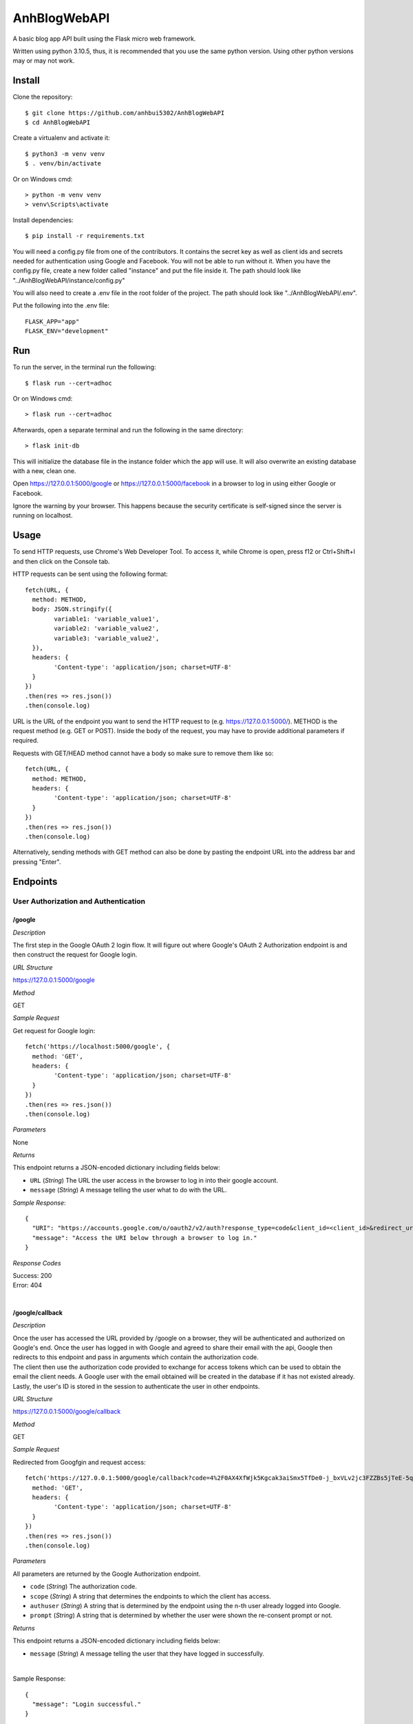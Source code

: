 AnhBlogWebAPI
=============

A basic blog app API built using the Flask micro web framework.

Written using python 3.10.5, thus, it is recommended that you use 
the same python version. Using other python versions may or may 
not work.

Install
-------

Clone the repository::


	$ git clone https://github.com/anhbui5302/AnhBlogWebAPI
	$ cd AnhBlogWebAPI

Create a virtualenv and activate it::

	$ python3 -m venv venv
	$ . venv/bin/activate

Or on Windows cmd::

	> python -m venv venv
	> venv\Scripts\activate

Install dependencies::

	$ pip install -r requirements.txt

You will need a config.py file from one of the contributors. It 
contains the secret key as well as client ids and secrets needed 
for authentication using Google and Facebook. You will not be able 
to run without it. When you have the config.py file, create a new 
folder called "instance" and put the file inside it. The path should 
look like "../AnhBlogWebAPI/instance/config.py"

You will also need to create a .env file in the root folder of the 
project. The path should look like "../AnhBlogWebAPI/.env".

Put the following into the .env file::

	FLASK_APP="app"
	FLASK_ENV="development"

Run
---

To run the server, in the terminal run the following::

    $ flask run --cert=adhoc

Or on Windows cmd::

    > flask run --cert=adhoc

Afterwards, open a separate terminal and run the following in the same directory::

	> flask init-db

This will initialize the database file in the instance folder which 
the app will use. It will also overwrite an existing database with a 
new, clean one.

Open https://127.0.0.1:5000/google or https://127.0.0.1:5000/facebook 
in a browser to log in using either Google or Facebook.

Ignore the warning by your browser. This happens because the security 
certificate is self-signed since the server is running on localhost.

Usage
-----

To send HTTP requests, use Chrome's Web Developer Tool. To access it, 
while Chrome is open, press f12 or Ctrl+Shift+I and then click on the 
Console tab.

HTTP requests can be sent using the following format::

	fetch(URL, {
	  method: METHOD,
	  body: JSON.stringify({
		variable1: 'variable_value1',
		variable2: 'variable_value2',
		variable3: 'variable_value2',
	  }),
	  headers: {
		'Content-type': 'application/json; charset=UTF-8'
	  }
	})
	.then(res => res.json())
	.then(console.log)

URL is the URL of the endpoint you want to send the HTTP request to 
(e.g. https://127.0.0.1:5000/). METHOD is the request method 
(e.g. GET or POST). Inside the body of the request, you may have 
to provide additional parameters if required.

Requests with GET/HEAD method cannot have a body so make sure to 
remove them like so::

	fetch(URL, {
	  method: METHOD,
	  headers: {
		'Content-type': 'application/json; charset=UTF-8'
	  }
	})
	.then(res => res.json())
	.then(console.log)
	
Alternatively, sending methods with GET method can also be done by 
pasting the endpoint URL into the address bar and pressing "Enter".

Endpoints
---------

User Authorization and Authentication
^^^^^^^^^^^^^^^^^^^^^^^^^^^^^^^^^^^^^

/google
"""""""

*Description*

The first step in the Google OAuth 2 login flow. It will figure out
where Google's OAuth 2 Authorization endpoint is and then construct 
the request for Google login.

*URL Structure*

https://127.0.0.1:5000/google

*Method*

GET

*Sample Request*

Get request for Google login::

	fetch('https://localhost:5000/google', {
	  method: 'GET',
	  headers: {
		'Content-type': 'application/json; charset=UTF-8'
	  }
	})
	.then(res => res.json())
	.then(console.log)	

*Parameters*

None

*Returns*

This endpoint returns a JSON-encoded dictionary including 
fields below:
  
- ``URL`` (*String*) The URL the user access in the browser to log in 
  into their google account.

- ``message`` (*String*) A message telling the user what to do 
  with the URL.

*Sample Response*::

	{
	  "URI": "https://accounts.google.com/o/oauth2/v2/auth?response_type=code&client_id=<client_id>&redirect_uri=https%3A%2F%2Flocalhost%3A5000%2Fgoogle%2Fcallback&scope=openid+email", 
	  "message": "Access the URI below through a browser to log in."
	}

*Response Codes*

| Success: 200
| Error: 404
|

/google/callback
""""""""""""""""

*Description*

| Once the user has accessed the URL provided by /google on a browser, 
  they will be authenticated and authorized on Google's end. Once the 
  user has logged in with Google and agreed to share their email with 
  the api, Google then redirects to this endpoint and pass in arguments 
  which contain the authorization code.
| The client then use the authorization code provided to exchange for 
  access tokens which can be used to obtain the email the client needs.
  A Google user with the email obtained will be created in the database 
  if it has not existed already. Lastly, the user's ID is stored in the
  session to authenticate the user in other endpoints. 

*URL Structure*

https://127.0.0.1:5000/google/callback

*Method*

GET

*Sample Request*

Redirected from Googfgin and request access::

	fetch('https://127.0.0.1:5000/google/callback?code=4%2F0AX4XfWjk5Kgcak3aiSmx5TfDe0-j_bxVLv2jc3FZZBs5jTeE-5qJ5whhoVKOazaTmJoETw&scope=email+openid+https%3A%2F%2Fwww.googleapis.com%2Fauth%2Fuserinfo.email&authuser=0&prompt=none', {
	  method: 'GET',
	  headers: {
		'Content-type': 'application/json; charset=UTF-8'
	  }
	})
	.then(res => res.json())
	.then(console.log)	

*Parameters*

All parameters are returned by the Google Authorization endpoint.

- ``code`` (*String*) The authorization code.
- ``scope`` (*String*) A string that determines the endpoints to which 
  the client has access.
- ``authuser`` (*String*) A string that is determined by the endpoint 
  using the n-th user already logged into Google.
- ``prompt`` (*String*) A string that is determined by whether the 
  user were shown the re-consent prompt or not.

*Returns*

This endpoint returns a JSON-encoded dictionary including 
fields below:
  
- ``message`` (*String*) A message telling the user that they 
  have logged in successfully.

|

Sample Response::

	{
	  "message": "Login successful."
	}

*Response Codes*

| Success: 200
| Error: 400, 401, 404
|

/facebook
"""""""""

*Description*

The first step in the Facebook OAuth 2 login flow. It will figure out
where Facebook's OAuth 2 Authorization endpoint is and then construct 
the request for Facebook login.

*URL Structure*

https://127.0.0.1:5000/facebook

*Method*

GET

*Sample Request*

Get request for Google login::

	fetch('https://127.0.0.1:5000/facebook', {
	  method: 'GET',
	  headers: {
		'Content-type': 'application/json; charset=UTF-8'
	  }
	})
	.then(res => res.json())
	.then(console.log)	

*Parameters*

None

*Returns*

This endpoint returns a JSON-encoded dictionary including 
fields below:
  
- ``URL`` (*String*) The URL the user access in the browser to 
  log in into their google account.

- ``message`` (*String*) A message telling the user what to 
  do with the URL.

*Sample Response*::

	{
	  "URI": "https://facebook.com/dialog/oauth/?response_type=code&client_id=<client_id>&redirect_uri=https%3A%2F%2Flocalhost%3A5000%2Ffacebook%2Fcallback&scope=email", 
	  "message": "Access the URI below through a browser to log in."
	}

*Response Codes*

| Success: 200
| Error: 404
|

/facebook/callback
""""""""""""""""""

*Description*

| Once the user has accessed the URL provided by /facebook on a browser, 
  they will be authenticated and authorized on Facebook's end. Once the 
  user has logged in with Facebook and agreed to share their email with 
  the api, Facebook then redirects to this endpoint and pass in arguments 
  which contain the authorization code.
| The client then use the authorization code provided to exchange for 
  access tokens which can be used to obtain the email the client needs.
  A Facebook user with the email obtained will be created in the database 
  if it has not existed already. Lastly, the user's ID is stored in the
  session to authenticate the user in other endpoints. 

*URL Structure*

https://127.0.0.1:5000/facebook/callback

*Method*

GET

*Sample Request*

Redirected from Facebook login and request access::

	fetch('https://127.0.0.1:5000/facebook/callback?code=AQBOBF97uu798i1VLp3p291w0PyVciEgVrI45Mqbn5UIaVjjyT7SnDsBQLxiMGDKOsf-ubkp7pgV-HfUE2obwHgkS9uJrWsCb3TVHeYgNoXDG4qlAQz5djXV7PKrgAWqJ04zhpHrlPGgruCKO9HTvsFQp_1QCQxLUbWMRcF9lHRgUtC5Y5wcYsmvXhD3dAbfn4VYKBOp0v-sQoFgnhTYn5zS_qLVoJL7hLNkBHPSkX-pGlze1I3mrmJzL2EuDD63xZvJUw7PTwdKevcOTs5zsvUF2_mNVCXN46m5HFEB8Dpj7BvSB0onRFkA3PjfN49UVqpMF9zNZsGLegYylmg-FR1qQoiQv2xwB8KpzeAN5dIBr4aiVusgar1b0Tvib11gSzQ#_=_', {
	  method: 'GET',
	  headers: {
		'Content-type': 'application/json; charset=UTF-8'
	  }
	})
	.then(res => res.json())
	.then(console.log)	

*Parameters*

All parameters are returned by the Google Authorization endpoint.

- ``code`` (*String*) The authorization code.

*Returns*

This endpoint returns a JSON-encoded dictionary including 
fields below:
  
- ``message`` (*String*) A message telling the user that they 
  have logged in successfully.

|

Sample Response::

	{
	  "message": "Login successful."
	}

*Response Codes*

| Success: 200
| Error: 400, 401, 404
|

/logout
"""""""

*Description*

Logs the currently authenticated user out and requires them to log in again.

*URL Structure*

https://127.0.0.1:5000/logout

*Method*

GET

*Sample Request*

Logs the currently authenticated user out::

	fetch('https://127.0.0.1:5000/logout', {
	  method: 'GET',
	  headers: {
		'Content-type': 'application/json; charset=UTF-8'
	  }
	})
	.then(res => res.json())
	.then(console.log)	

*Parameters*

None

*Returns*

This endpoint returns a JSON-encoded dictionary including 
fields below:
  
- ``message`` (*String*) A message telling the user that they 
  have logged out successfully.

*Sample Response*::

	{
	  "message": "Successfully logged out!"
	}

*Response Codes*

| Success: 200
| Error: 401
|

Blog Functionality
^^^^^^^^^^^^^^^^^^

/
"

*Description*

Shows a list containing all posts made by all users. The list 
is paginated. By default, it shows 5 posts per page and starts 
at page 1.

*URL Structure*

https://127.0.0.1:5000/

*Method*

GET

*Sample Request*

Shows page 2 of the list of all posts with 3 posts per page::

	fetch('https://127.0.0.1:5000/?page=2&perpage=3', {
	  method: 'GET',
	  headers: {
		'Content-type': 'application/json; charset=UTF-8'
	  }
	})
	.then(res => res.json())
	.then(console.log)	

*Parameters*

- ``page`` (*String*) The page number to show.
- ``perpage`` (*String*) The number of posts shown per page.

*Returns*

This endpoint returns a JSON-encoded dictionary including 
fields below:
  
- ``nextpage`` (*String*) The query needed to get to the next page.

- ``posts`` (*List of"(*Posts*)) A list of Posts objects
- ``Posts`` (*String*) A JSON-encoded dictionary containing: 
- ``author_id`` (*String*) The id of the author.
- ``author_name`` (*String*) The name of the author.
- ``body`` (*String*) The main text of the post.
- ``created`` (*String*) When the post was created.
- ``likes`` (*String*) Shows users who liked the post.
- ``title`` (*String*) The title of the post.
	
*Sample Response*::

	{
	  "next_page": "/?page=3&perpage=3", 
	  "posts": [
		{
		  "author_id": 3, 
		  "author_name": "testname123", 
		  "body": "This is post no 4 for user id 3", 
		  "created": "Thu, 16 Jun 2022 20:58:55 GMT", 
		  "likes": "No one has liked this post yet.", 
		  "title": "post4"
		}, 
		{
		  "author_id": 3, 
		  "author_name": "testname123", 
		  "body": "This is post no 3 for user id 3", 
		  "created": "Thu, 16 Jun 2022 20:58:48 GMT", 
		  "likes": "No one has liked this post yet.", 
		  "title": "post3"
		}, 
		{
		  "author_id": 3, 
		  "author_name": "testname123", 
		  "body": "This is post no 2 for user id 3", 
		  "created": "Thu, 16 Jun 2022 20:58:32 GMT", 
		  "likes": "No one has liked this post yet.", 
		  "title": "post2"
		}
	  ]
	}

*Response Codes*

| Success: 200
| Error: 401, 403
|

/info
"""""

*Description*

Shows the currently authenticated user's info.

*URL Structure*

https://127.0.0.1:5000/info

*Method*

GET

*Sample Request*

Example::

	fetch('https://127.0.0.1:5000/info', {
	  method: 'GET',
	  headers: {
		'Content-type': 'application/json; charset=UTF-8'
	  }
	})
	.then(res => res.json())
	.then(console.log)	

*Parameters*

None

*Returns*

This endpoint returns a JSON-encoded dictionary including 
fields below:
  
- ``email`` (*String*) The user's email.
- ``id`` (*String*) The user's id
- ``is_fb`` (*String*) Shows whether the user is a Facebook user.
- ``is_gg`` (*String*) Shows whether the user is a Google user.
- ``name`` (*String*) The user'sname.
- ``occupation`` (*String*) The user's occupation.
- ``phone`` (*String*) The user's phone number.
	
*Sample Response*::

	{
	  "email": "luckyjam0503@gmail.com", 
	  "id": 3, 
	  "is_fb": 0, 
	  "is_gg": 1, 
	  "name": "testname123", 
	  "occupation": "asdfgh", 
	  "phone": ""
	}

*Response Codes*

| Success: 200
| Error: 401, 404
|

/updateinfo
"""""""""""

*Description*

Updates the currently authenticated user's info with new values.

*URL Structure*

https://127.0.0.1:5000/updateinfo

*Method*

PUT

*Sample Request*

Example::

	fetch('https://127.0.0.1:5000/updateinfo', {
	  method: 'PUT',
	  body: JSON.stringify({
		name: 'TyperMan',
		phone: '1234567890',
		occupation: 'Typist'
	  }),
	  headers: {
		'Content-type': 'application/json; charset=UTF-8'
	  }
	})
	.then(res => res.json())
	.then(console.log)

*Parameters*

- ``name`` (*String*) The new name of the user.
- ``phone`` (*String*) The new phone number of the user.
- ``occupation`` (*String*) The new occupation of the user.

*Returns*

This endpoint returns a JSON-encoded dictionary including 
fields below:
  
- ``message`` (*String*) A message telling the user that they 
  have updated their info successfully.
	
*Sample Response*::

	{
	  message: "User info successfully updated!" 
	}

*Response Codes*

| Success: 200
| Error: 400, 401
|

/create
"""""""

*Description*

Creates a new post using the info provided.

*URL Structure*

https://127.0.0.1:5000/create

*Method*

POST

*Sample Request*

Example::

	fetch('https://127.0.0.1:5000/create', {
	  method: 'POST',
	  body: JSON.stringify({
		title: 'NewPostTitle',
		body: 'NewPostBody'
	  }),
	  headers: {
		'Content-type': 'application/json; charset=UTF-8'
	  }
	})
	.then(res => res.json())
	.then(console.log)

*Parameters*

- ``title`` (*String*) The title of the new post.
- ``body`` (*String*) The main text of the new post.

*Returns*

This endpoint returns a JSON-encoded dictionary including 
fields below:
  
- ``message`` (*String*) A message telling the user that they 
  have successfully created a new post.
	
*Sample Response*::

	{
	  message: "New post created!"
	}

*Response Codes*

| Success: 201
| Error: 400, 401, 403 
|

/<user_id>/posts
""""""""""""""""

*Description*

Shows a list containing all posts made by a user.

*URL Structure*

https://127.0.0.1:5000/<user_id>/posts

*Method*

GET

*Sample Request*

Shows all posts made by user with if of 7::

	fetch('https://127.0.0.1:5000/?page=2&perpage=3', {
	  method: 'GET',
	  headers: {
		'Content-type': 'application/json; charset=UTF-8'
	  }
	})
	.then(res => res.json())
	.then(console.log)	

*Parameters*

- ``user_id`` (*String*) The id of the user whose posts are 
  requested.

*Returns*

This endpoint returns a JSON-encoded dictionary including 
fields below:

- ``posts`` (*List of"(*Posts*)) A list of Posts objects
- ``Posts`` (*String*) A JSON-encoded dictionary containing: 
- ``author_id`` (*String*) The id of the author.
- ``author_name`` (*String*) The name of the author.
- ``body`` (*String*) The main text of the post.
- ``created`` (*String*) When the post was created.
- ``likes`` (*String*) Shows users who liked the post.
- ``title`` (*String*) The title of the post.
	
*Sample Response*::

	{ 
	  "posts": [
		{
		  "author_id": 3, 
		  "author_name": "testname123", 
		  "body": "This is post no 4 for user id 3", 
		  "created": "Thu, 16 Jun 2022 20:58:55 GMT", 
		  "likes": "No one has liked this post yet.", 
		  "title": "post4"
		}, 
		{
		  "author_id": 3, 
		  "author_name": "testname123", 
		  "body": "This is post no 3 for user id 3", 
		  "created": "Thu, 16 Jun 2022 20:58:48 GMT", 
		  "likes": "No one has liked this post yet.", 
		  "title": "post3"
		}, 
		{
		  "author_id": 3, 
		  "author_name": "testname123", 
		  "body": "This is post no 2 for user id 3", 
		  "created": "Thu, 16 Jun 2022 20:58:32 GMT", 
		  "likes": "No one has liked this post yet.", 
		  "title": "post2"
		}
	  ]
	}

*Response Codes*

| Success: 200
| Error: 401, 403
|

/<user_id>/posts/<post_id>
""""""""""""""""""""""""""

*Description*

Shows the details of a post.

*URL Structure*

https://127.0.0.1:5000/<user_id>/posts/<post_id>

*Method*

GET

*Sample Request*

Shows the details of post with id 1 made 
by user with id 1::

	fetch('https://127.0.0.1:5000/1/posts/1', {
	  method: 'GET',
	  headers: {
		'Content-type': 'application/json; charset=UTF-8'
	  }
	})
	.then(res => res.json())
	.then(console.log)	

*Parameters*

- ``user_id`` (*String*) The id of the user whose posts are 
  requested.
- ``post_id`` (*String*) The id of the post.

*Returns*

This endpoint returns a JSON-encoded dictionary including 
fields below:
  
- ``author_id`` (*String*) The id of the author.
- ``author_name`` (*String*) The name of the author.
- ``body`` (*String*) The main text of the post.
- ``created`` (*String*) When the post was created.
- ``likes`` (*String*) Shows users who liked the post.
- ``title`` (*String*) The title of the post.
	
*Sample Response*::

	{
	  "author_id": 1, 
	  "author_name": "anhbui5302", 
	  "body": "This is post no 1 for user_id 1", 
	  "created": "Thu, 16 Jun 2022 20:51:58 GMT", 
	  "likes": "anhbui5302, fb acc and 3 other people liked this post.", 
	  "title": "Post1"
	}

*Response Codes*

| Success: 200
| Error: 401, 403, 404
|

/<user_id>/posts/<post_id>/like
"""""""""""""""""""""""""""""""

*Description*

Like or unlike a post given the author's id and the 
post's id.

*URL Structure*

https://127.0.0.1:5000/<user_id>/posts/<post_id>/like

*Method*

POST, DELETE

*Sample Request*

Likes a post of id 1 and author of id 1::

	fetch('https://127.0.0.1:5000/1/posts/1/like', {
	  method: 'POST',
	  body: JSON.stringify({
	  }),
	  headers: {
		'Content-type': 'application/json; charset=UTF-8'
	  }
	})
	.then(res => res.json())
	.then(console.log)

Unlikes a post of id 1 and author of id 1::

	fetch('https://127.0.0.1:5000/1/posts/1/like', {
	  method: 'DELETE',
	  body: JSON.stringify({
	  }),
	  headers: {
		'Content-type': 'application/json; charset=UTF-8'
	  }
	})
	.then(res => res.json())
	.then(console.log)

*Parameters*

- ``user_id`` (*String*) The id of the user whose posts are 
  requested.
- ``post_id`` (*String*) The id of the post.

*Returns*

This endpoint returns a JSON-encoded dictionary including 
fields below:
  
- ``message`` (*String*) A message telling the user that they 
  have successfully liked or unliked the post.
	
*Sample Response*

Liking a post::

	{
	  message: "Liked the post!"
	}

Unliking a post::

	{
	  message: "Removed like from post!"
	}

*Response Codes*

| Success: 200, 201
| Error: 400, 401, 403, 404
|

/<user_id>/posts/<post_id>/likes
""""""""""""""""""""""""""""""""

*Description*

Shows all users who like a post given the post's id
and the author's id.

*URL Structure*

https://127.0.0.1:5000/<user_id>/posts/<post_id>/likes

*Method*

GET

*Sample Request*

Example:

Shows all users who liked post of id 3 and author of id 1::

	fetch('https://127.0.0.1:5000/1/posts/3/likes', {
	  method: 'GET',
	  headers: {
		'Content-type': 'application/json; charset=UTF-8'
	  }
	})
	.then(res => res.json())
	.then(console.log)

*Parameters*

- ``user_id`` (*String*) The id of the user whose posts are 
  requested.
- ``post_id`` (*String*) The id of the post.

*Returns*

This endpoint returns a JSON-encoded dictionary including 
fields below:
  
- ``email`` (*String*) The user's email.
- ``id`` (*String*) The user's id
- ``is_fb`` (*String*) Shows whether the user is a Facebook user.
- ``is_gg`` (*String*) Shows whether the user is a Google user.
- ``name`` (*String*) The user'sname.
- ``occupation`` (*String*) The user's occupation.
- ``phone`` (*String*) The user's phone number.
	
*Sample Response*::

	{
	  "users": [
		{
		  "email": "luckyjam53@gmail.com", 
		  "id": 4, 
		  "is_fb": 0, 
		  "is_gg": 1, 
		  "name": "me tired", 
		  "occupation": "asdfgh", 
		  "phone": 1234567890
		}, 
		{
		  "email": "testforwebapp1@gmail.com", 
		  "id": 2, 
		  "is_fb": 0, 
		  "is_gg": 1, 
		  "name": "testname", 
		  "occupation": "asd", 
		  "phone": ""
		}
	  ]
	}

*Response Codes*

| Success: 200
| Error: 401, 403, 404